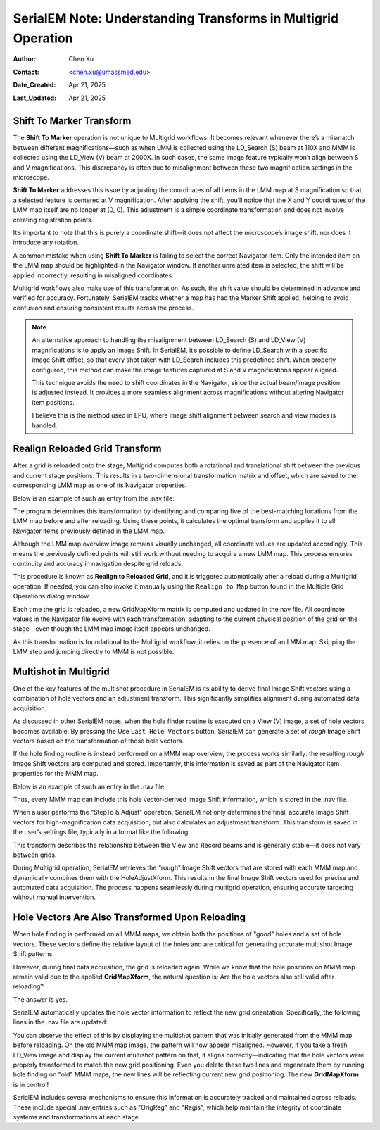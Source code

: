 .. _Understanding_Transforms_in_Multigrid:

SerialEM Note: Understanding Transforms in Multigrid Operation
==============================================================

:Author: Chen Xu
:Contact: <chen.xu@umassmed.edu>
:Date_Created: Apr 21, 2025
:Last_Updated: Apr 21, 2025

.. glossary::

   Abstract
      The current design of Multigrid in SerialEM is not fully automated yet, but it follows a structured three-step process: LMM (Low-Magnification Mapping), 
      MMM (Medium-Magnification Mapping), and final data acquisition. Each grid is reloaded at least twice during this process.
        
      Typically, LMM maps are collected for all grids in a single automated run. The system loads each grid and acquires its LMM map. At this stage, "good"        
      mesh areas are selected using Navigator point items or polygons on each grid’s LMM map.
        
      Following that, MMM maps are collected—again, automatically—for all grids. Holes are then defined on each MMM map, and the program is instructed to          
      collect all the corresponding images automatically.
        
      While this workflow sounds straightforward, complications arise due to physical changes that occur when grids are reloaded. Reloading a grid
      inevitably introduces some degree of rotation and translation, which means previously defined Navigator items may no longer align correctly. It's   
      critical to ensure these items remain usable without having to acquire new maps. This is a key aspect of maintaining efficiency and consistency in the       
      workflow.
        
      Things become even more complex when using multi-hole acquisition with Multigrid. Each grid may differ significantly in geometry, requiring accurate 
      Image Shift vectors to be determined automatically for each grid — and sometimes even for each map — without manual intervention.
        
      How is all of this achieved? In this note, I want to share my understanding of the process, so that new users can better grasp what's happening 
      behind the scenes and avoid treating it as a black box. I am certain there are things not correct or accurate, but I hope this helps.  
 

.. _marker_shift:

Shift To Marker Transform
-------------------------

The **Shift To Marker** operation is not unique to Multigrid workflows. It becomes relevant whenever there’s a mismatch between different magnifications—such 
as when LMM is collected using the LD_Search (S) beam at 110X and MMM is collected using the LD_View (V) beam at 2000X. In such cases, the same image feature 
typically won’t align between S and V magnifications. This discrepancy is often due to misalignment between these two magnification settings in the microscope.

**Shift To Marker** addresses this issue by adjusting the coordinates of all items in the LMM map at S magnification so that a selected feature is centered at 
V magnification. After applying the shift, you’ll notice that the X and Y coordinates of the LMM map itself are no longer at (0, 0). This adjustment is a simple 
coordinate transformation and does not involve creating registration points.

It’s important to note that this is purely a coordinate shift—it does not affect the microscope’s image shift, nor does it introduce any rotation.

A common mistake when using **Shift To Marker** is failing to select the correct Navigator item. Only the intended item on the LMM map should be highlighted 
in the Navigator window. If another unrelated item is selected, the shift will be applied incorrectly, resulting in misaligned coordinates.

Multigrid workflows also make use of this transformation. As such, the shift value should be determined in advance and verified for accuracy. Fortunately, 
SerialEM tracks whether a map has had the Marker Shift applied, helping to avoid confusion and ensuring consistent results across the process.

.. note::
   An alternative approach to handling the misalignment between LD_Search (S) and LD_View (V) magnifications is to apply an Image Shift. In SerialEM, it’s      
   possible to define LD_Search with a specific Image Shift offset, so that every shot taken with LD_Search includes this predefined shift. When properly      
   configured, this method can make the image features captured at S and V magnifications appear aligned.

   This technique avoids the need to shift coordinates in the Navigator, since the actual beam/image position is adjusted instead. It provides a more           
   seamless alignment across magnifications without altering Navigator item positions.

   I believe this is the method used in EPU, where image shift alignment between search and view modes is handled. 

.. _Realign_Reloaded_Grid_transform:

Realign Reloaded Grid Transform
-------------------------------

After a grid is reloaded onto the stage, Multigrid computes both a rotational and translational shift between the previous 
and current stage positions. This results in a two-dimensional transformation matrix and offset, which are saved to the 
corresponding LMM map as one of its Navigator properties.

Below is an example of such an entry from the .nav file:

.. code-block:: python
   :caption: GridMapXform entry for LMM map

   ...
   GridMapXform = 0.997785 0.0665214 -0.0665214 0.997785 -11.1591 -15.8475
   ...

The program determines this transformation by identifying and comparing five of the best-matching locations from the 
LMM map before and after reloading. Using these points, it calculates the optimal transform and applies it to all 
Navigator items previously defined in the LMM map.

Although the LMM map overview image remains visually unchanged, all coordinate values are updated accordingly. This 
means the previously defined points will still work without needing to acquire a new LMM map. This process ensures 
continuity and accuracy in navigation despite grid reloads.

This procedure is known as **Realign to Reloaded Grid**, and it is triggered automatically after a reload during a Multigrid 
operation. If needed, you can also invoke it manually using the ``Realign to Map`` button found in the Multiple Grid 
Operations dialog window.

Each time the grid is reloaded, a new GridMapXform matrix is computed and updated in the nav file. All coordinate values in the Navigator 
file evolve with each transformation, adapting to the current physical position of the grid on the stage—even though the 
LMM map image itself appears unchanged.

As this transformation is foundational to the Multigrid workflow, it relies on the presence of an LMM map. Skipping the 
LMM step and jumping directly to MMM is not possible.

.. _Multishot_in_multigrid:

Multishot in Multigrid 
----------------------

One of the key features of the multishot procedure in SerialEM is its ability to derive final Image Shift vectors using 
a combination of hole vectors and an adjustment transform. This significantly simplifies alignment during automated data 
acquisition.

As discussed in other SerialEM notes, when the hole finder routine is executed on a View (V) image, a set of hole vectors 
becomes available. By pressing the Use ``Last Hole Vectors`` button, SerialEM can generate a set of *rough* Image Shift vectors 
based on the transformation of these hole vectors. 

If the hole finding routine is instead performed on a MMM map overview, the process works similarly: the resulting *rough* 
Image Shift vectors are computed and stored. Importantly, this information is saved as part of the Navigator item properties 
for the MMM map.

Below is an example of such an entry in the .nav file:

.. code-block:: python
   :caption: rough IS vectors stored with MMM map

   HoleISXspacing = -1.40096 2.16152 0
   HoleISYspacing = -2.17058 -1.41177 0

Thus, every MMM map can include this hole vector-derived Image Shift information, which is stored in the .nav file.

When a user performs the “StepTo & Adjust” operation, SerialEM not only determines the final, accurate Image Shift vectors 
for high-magnification data acquisition, but also calculates an adjustment transform. This transform is saved in the user’s 
settings file, typically in a format like the following:

.. code-block:: python
   :caption: Adjustment Transform for final IS vectors

   HoleAdjustXform -37 0 0 18 35 0.918684 0.015073 0.000718 0.926858

This transform describes the relationship between the View and Record beams and is generally stable—it does not vary between grids.

During Multigrid operation, SerialEM retrieves the “rough” Image Shift vectors that are stored with each MMM map and dynamically 
combines them with the HoleAdjustXform. This results in the final Image Shift vectors used for precise and automated data acquisition. 
The process happens seamlessly during multigrid operation, ensuring accurate targeting without manual intervention.

.. _hole_vectors_transform:

Hole Vectors Are Also Transformed Upon Reloading
------------------------------------------------

When hole finding is performed on all MMM maps, we obtain both the positions of "good" holes and a set of hole vectors. These 
vectors define the relative layout of the holes and are critical for generating accurate multishot Image Shift patterns.

However, during final data acquisition, the grid is reloaded again. While we know that the hole positions on MMM map remain valid due to 
the applied **GridMapXform**, the natural question is: Are the hole vectors also still valid after reloading?

The answer is yes.

SerialEM automatically updates the hole vector information to reflect the new grid orientation. Specifically, the following lines 
in the .nav file are updated:

.. code-block:: python
   :caption: IS vectors for MMM map

   HoleISXspacing = ...
   HoleISYspacing = ...

You can observe the effect of this by displaying the multishot pattern that was initially generated from the MMM map before 
reloading. On the old MMM map image, the pattern will now appear misaligned. However, if you take a fresh LD_View image and 
display the current multishot pattern on that, it aligns correctly—indicating that the hole vectors were properly transformed 
to match the new grid positioning. Even you delete these two lines and regenerate them by running hole finding on "old" MMM
maps, the new lines will be reflecting current new grid positioning. The new **GridMapXform** is in control!

SerialEM includes several mechanisms to ensure this information is accurately tracked and maintained across reloads. These 
include special .nav entries such as "OrigReg" and "Regis", which help maintain the integrity of coordinate systems and 
transformations at each stage.
